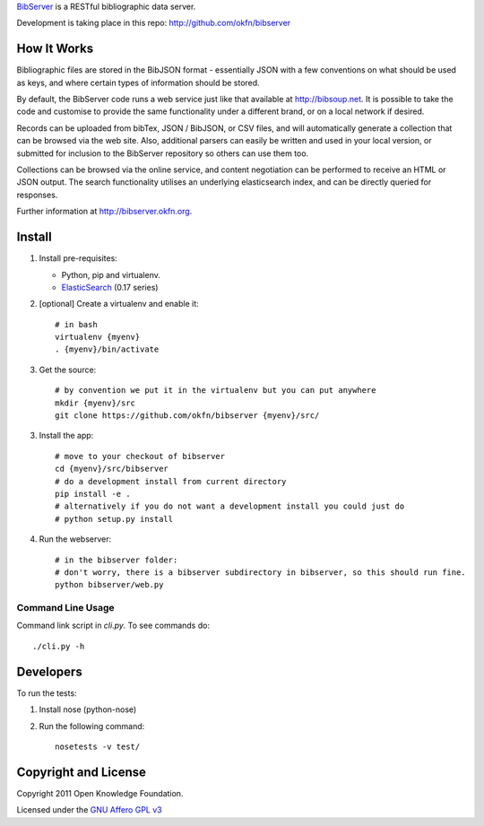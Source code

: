 BibServer_ is a RESTful bibliographic data server.

.. _BibServer: http://bibserver.okfn.org/

Development is taking place in this repo: http://github.com/okfn/bibserver


How It Works
============

Bibliographic files are stored in the BibJSON format - essentially JSON with a
few conventions on what should be used as keys, and where certain types of
information should be stored.

By default, the BibServer code runs a web service just like that available at
http://bibsoup.net. It is possible to take the code and customise to provide
the same functionality under a different brand, or on a local network if
desired.

Records can be uploaded from bibTex, JSON / BibJSON, or CSV files, and will
automatically generate a collection that can be browsed via the web site. Also,
additional parsers can easily be written and used in your local version, or
submitted for inclusion to the BibServer repository so others can use them too.

Collections can be browsed via the online service, and content negotiation can
be performed to receive an HTML or JSON output. The search functionality
utilises an underlying elasticsearch index, and can be directly queried for 
responses.

Further information at http://bibserver.okfn.org.


Install
=======

1. Install pre-requisites:
   
   * Python, pip and virtualenv.
   * ElasticSearch_ (0.17 series)

2. [optional] Create a virtualenv and enable it::

    # in bash
    virtualenv {myenv}
    . {myenv}/bin/activate

3. Get the source::

    # by convention we put it in the virtualenv but you can put anywhere
    mkdir {myenv}/src
    git clone https://github.com/okfn/bibserver {myenv}/src/

3. Install the app::

    # move to your checkout of bibserver
    cd {myenv}/src/bibserver
    # do a development install from current directory
    pip install -e .
    # alternatively if you do not want a development install you could just do
    # python setup.py install

4. Run the webserver::

    # in the bibserver folder:
    # don't worry, there is a bibserver subdirectory in bibserver, so this should run fine.
    python bibserver/web.py

.. _ElasticSearch: http://www.elasticsearch.org/


Command Line Usage
~~~~~~~~~~~~~~~~~~

Command link script in `cli.py`. To see commands do::

  ./cli.py -h


Developers
==========

To run the tests:

1. Install nose (python-nose)
2. Run the following command::

    nosetests -v test/


Copyright and License
=====================

Copyright 2011 Open Knowledge Foundation.

Licensed under the `GNU Affero GPL v3`_

.. _GNU Affero GPL v3: http://www.gnu.org/licenses/agpl.html

